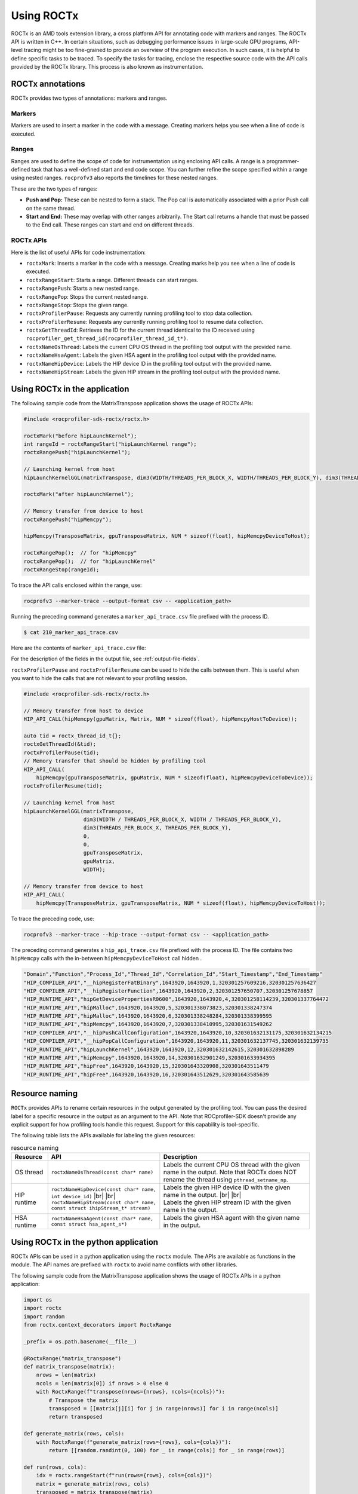 .. meta::
  :description: Documentation for the usage of rocprofiler-sdk-roctx library
  :keywords: ROCprofiler-SDK tool, using-rocprofiler-sdk-roctx library, roctx, markers, ranges, rocprofv3, rocprofv3 tool usage, Using rocprofv3, ROCprofiler-SDK command line tool, marker-trace

.. _using-rocprofiler-sdk-roctx:

============
Using ROCTx
============

ROCTx is an AMD tools extension library, a cross platform API for annotating code with markers and ranges. The ROCTx API is written in C++.
In certain situations, such as debugging performance issues in large-scale GPU programs, API-level tracing might be too fine-grained to provide an overview of the program execution.
In such cases, it is helpful to define specific tasks to be traced. To specify the tasks for tracing, enclose the respective source code with the API calls provided by the ROCTx library.
This process is also known as instrumentation.

ROCTx annotations
++++++++++++++++++

ROCTx provides two types of annotations: markers and ranges.

Markers
========

Markers are used to insert a marker in the code with a message. Creating markers helps you see when a line of code is executed.

Ranges
=======

Ranges are used to define the scope of code for instrumentation using enclosing API calls.
A range is a programmer-defined task that has a well-defined start and end code scope.
You can further refine the scope specified within a range using nested ranges. ``rocprofv3`` also reports the timelines for these nested ranges.

These are the two types of ranges:

- **Push and Pop:** These can be nested to form a stack. The Pop call is automatically associated with a prior Push call on the same thread.

- **Start and End:** These may overlap with other ranges arbitrarily. The Start call returns a handle that must be passed to the End call. These ranges can start and end on different threads.

ROCTx APIs
===========

Here is the list of useful APIs for code instrumentation:

- ``roctxMark``: Inserts a marker in the code with a message. Creating marks help you see when a line of code is executed.
- ``roctxRangeStart``: Starts a range. Different threads can start ranges.
- ``roctxRangePush``: Starts a new nested range.
- ``roctxRangePop``: Stops the current nested range.
- ``roctxRangeStop``: Stops the given range.
- ``roctxProfilerPause``: Requests any currently running profiling tool to stop data collection.
- ``roctxProfilerResume``: Requests any currently running profiling tool to resume data collection.
- ``roctxGetThreadId``: Retrieves the ID for the current thread identical to the ID received using ``rocprofiler_get_thread_id(rocprofiler_thread_id_t*)``.
- ``roctxNameOsThread``: Labels the current CPU OS thread in the profiling tool output with the provided name.
- ``roctxNameHsaAgent``: Labels the given HSA agent in the profiling tool output with the provided name.
- ``roctxNameHipDevice``: Labels the HIP device ID in the profiling tool output with the provided name.
- ``roctxNameHipStream``: Labels the given HIP stream in the profiling tool output with the provided name.

Using ROCTx in the application
+++++++++++++++++++++++++++++++

The following sample code from the MatrixTranspose application shows the usage of ROCTx APIs:

.. code-block:: bash

    #include <rocprofiler-sdk-roctx/roctx.h>

    roctxMark("before hipLaunchKernel");
    int rangeId = roctxRangeStart("hipLaunchKernel range");
    roctxRangePush("hipLaunchKernel");

    // Launching kernel from host
    hipLaunchKernelGGL(matrixTranspose, dim3(WIDTH/THREADS_PER_BLOCK_X, WIDTH/THREADS_PER_BLOCK_Y), dim3(THREADS_PER_BLOCK_X, THREADS_PER_BLOCK_Y), 0,0,gpuTransposeMatrix,gpuMatrix, WIDTH);

    roctxMark("after hipLaunchKernel");

    // Memory transfer from device to host
    roctxRangePush("hipMemcpy");

    hipMemcpy(TransposeMatrix, gpuTransposeMatrix, NUM * sizeof(float), hipMemcpyDeviceToHost);

    roctxRangePop();  // for "hipMemcpy"
    roctxRangePop();  // for "hipLaunchKernel"
    roctxRangeStop(rangeId);

To trace the API calls enclosed within the range, use:

.. code-block:: bash

    rocprofv3 --marker-trace --output-format csv -- <application_path>

Running the preceding command generates a ``marker_api_trace.csv`` file prefixed with the process ID.

.. code-block:: shell

    $ cat 210_marker_api_trace.csv

Here are the contents of ``marker_api_trace.csv`` file:

.. csv-table:: Marker api trace
   :file: /data/marker_api_trace.csv
   :widths: 10,10,10,10,10,20,20
   :header-rows: 1

For the description of the fields in the output file, see :ref:`output-file-fields`.

``roctxProfilerPause`` and ``roctxProfilerResume`` can be used to hide the calls between them. This is useful when you want to hide the calls that are not relevant to your profiling session.

.. code-block:: bash

    #include <rocprofiler-sdk-roctx/roctx.h>

    // Memory transfer from host to device
    HIP_API_CALL(hipMemcpy(gpuMatrix, Matrix, NUM * sizeof(float), hipMemcpyHostToDevice));

    auto tid = roctx_thread_id_t{};
    roctxGetThreadId(&tid);
    roctxProfilerPause(tid);
    // Memory transfer that should be hidden by profiling tool
    HIP_API_CALL(
        hipMemcpy(gpuTransposeMatrix, gpuMatrix, NUM * sizeof(float), hipMemcpyDeviceToDevice));
    roctxProfilerResume(tid);

    // Launching kernel from host
    hipLaunchKernelGGL(matrixTranspose,
                       dim3(WIDTH / THREADS_PER_BLOCK_X, WIDTH / THREADS_PER_BLOCK_Y),
                       dim3(THREADS_PER_BLOCK_X, THREADS_PER_BLOCK_Y),
                       0,
                       0,
                       gpuTransposeMatrix,
                       gpuMatrix,
                       WIDTH);

    // Memory transfer from device to host
    HIP_API_CALL(
        hipMemcpy(TransposeMatrix, gpuTransposeMatrix, NUM * sizeof(float), hipMemcpyDeviceToHost));

To trace the preceding code, use:

.. code-block:: shell

    rocprofv3 --marker-trace --hip-trace --output-format csv -- <application_path>

The preceding command generates a ``hip_api_trace.csv`` file prefixed with the process ID. The file contains two ``hipMemcpy`` calls with the in-between ``hipMemcpyDeviceToHost`` call hidden .

.. code-block:: shell

   "Domain","Function","Process_Id","Thread_Id","Correlation_Id","Start_Timestamp","End_Timestamp"
   "HIP_COMPILER_API","__hipRegisterFatBinary",1643920,1643920,1,320301257609216,320301257636427
   "HIP_COMPILER_API","__hipRegisterFunction",1643920,1643920,2,320301257650707,320301257678857
   "HIP_RUNTIME_API","hipGetDevicePropertiesR0600",1643920,1643920,4,320301258114239,320301337764472
   "HIP_RUNTIME_API","hipMalloc",1643920,1643920,5,320301338073823,320301338247374
   "HIP_RUNTIME_API","hipMalloc",1643920,1643920,6,320301338248284,320301338399595
   "HIP_RUNTIME_API","hipMemcpy",1643920,1643920,7,320301338410995,320301631549262
   "HIP_COMPILER_API","__hipPushCallConfiguration",1643920,1643920,10,320301632131175,320301632134215
   "HIP_COMPILER_API","__hipPopCallConfiguration",1643920,1643920,11,320301632137745,320301632139735
   "HIP_RUNTIME_API","hipLaunchKernel",1643920,1643920,12,320301632142615,320301632898289
   "HIP_RUNTIME_API","hipMemcpy",1643920,1643920,14,320301632901249,320301633934395
   "HIP_RUNTIME_API","hipFree",1643920,1643920,15,320301643320908,320301643511479
   "HIP_RUNTIME_API","hipFree",1643920,1643920,16,320301643512629,320301643585639

Resource naming
++++++++++++++++

``ROCTx`` provides APIs to rename certain resources in the output generated by the profiling tool. You can pass the desired label for a specific resource in the output as an argument to the API. Note that ROCprofiler-SDK doesn't provide any explicit support for how profiling tools handle this request. Support for this capability is tool-specific.

The following table lists the APIs available for labeling the given resources:

.. |br| raw:: html

    <br />

.. list-table:: resource naming
    :header-rows: 1

    * - Resource
      - API
      - Description

    * - OS thread
      - ``roctxNameOsThread(const char* name)``
      - Labels the current CPU OS thread with the given name in the output. Note that ROCTx does NOT rename the thread using ``pthread_setname_np``.

    * - HIP runtime
      - | ``roctxNameHipDevice(const char* name, int device_id)`` |br| |br|
        | ``roctxNameHipStream(const char* name, const struct ihipStream_t* stream)``
      - | Labels the given HIP device ID with the given name in the output. |br| |br|
        | Labels the given HIP stream ID with the given name in the output.

    * - HSA runtime
      - ``roctxNameHsaAgent(const char* name, const struct hsa_agent_s*)``
      - Labels the given HSA agent with the given name in the output.

Using ROCTx in the python application
++++++++++++++++++++++++++++++++++++++

ROCTx APIs can be used in a python application using the ``roctx`` module. The APIs are available as functions in the module. The API names are prefixed with ``roctx`` to avoid name conflicts with other libraries.

The following sample code from the MatrixTranspose application shows the usage of ROCTx APIs in a python application:

.. code-block:: python

    import os
    import roctx
    import random
    from roctx.context_decorators import RoctxRange

    _prefix = os.path.basename(__file__)

    @RoctxRange("matrix_transpose")
    def matrix_transpose(matrix):
        nrows = len(matrix)
        ncols = len(matrix[0]) if nrows > 0 else 0
        with RoctxRange(f"transpose(nrows={nrows}, ncols={ncols})"):
            # Transpose the matrix
            transposed = [[matrix[j][i] for j in range(nrows)] for i in range(ncols)]
            return transposed

    def generate_matrix(rows, cols):
        with RoctxRange(f"generate_matrix(rows={rows}, cols={cols})"):
            return [[random.randint(0, 100) for _ in range(cols)] for _ in range(rows)]

    def run(rows, cols):
        idx = roctx.rangeStart(f"run(rows={rows}, cols={cols})")
        matrix = generate_matrix(rows, cols)
        transposed = matrix_transpose(matrix)
        roctx.rangeStop(idx)
        return matrix, transposed

    if __name__ == "__main__":
        import argparse

        parser = argparse.ArgumentParser()
        parser.add_argument("-r", "--rows", type=int, default=4, help="Number of rows")
        parser.add_argument("-c", "--cols", type=int, default=5, help="Number of columns")
        args = parser.parse_args()

        roctx.mark(f"MatrixTranspose: rows={args.rows}, cols={args.cols}")
        with RoctxRange("main"):
            matrix, transposed = run(args.rows, args.cols)
            print(f"[{_prefix}] Original matrix:")
            for row in matrix:
                print(row)
            print(f"\n[{_prefix}] Transposed matrix:")
            for row in transposed:
                print(row)


Before using the ``roctx`` module for python application, ensure that the ``roctx`` module is built, installed and available in your python environment.

An example to build and install ``roctx`` module is as follows:    

.. code-block:: shell

   cmake -B build-sdk -DCMAKE_INSTALL_PREFIX=/opt/rocm -DROCPROFILER_PYTHON_VERSIONS="3.10" -DCMAKE_PREFIX_PATH=/opt/rocm

If you are using a different python version, replace ``3.10`` with the appropriate version in the above command.
Multiple python versions can be specified in the ``ROCPROFILER_PYTHON_VERSIONS`` variable. The roctx module will be built and installed for all the specified python versions.

.. code-block:: shell

    ``cmake -B build-sdk -DCMAKE_INSTALL_PREFIX=/opt/rocm -DROCPROFILER_PYTHON_VERSIONS="3.8;3.9;3.10;3.11;3.12" -DCMAKE_PREFIX_PATH=/opt/rocm``

Based on the python major.minor version and the roctx module install path ("/opt/rocm" in above example), set the ``PYTHONPATH`` environment variable to include the path to the ``roctx`` module.
    
.. code-block:: shell

   export PYTHONPATH="<install-path>/lib/pythonX.Y/site-packages:$PYTHONPATH"
    
Above example will install the roctx module in ``/opt/rocm/lib/python3.10/site-packages``, set the ``PYTHONPATH`` as follows:

.. code-block:: shell

    export PYTHONPATH=/opt/rocm/lib/python3.10/site-packages:$PYTHONPATH

    
Once the ``PYTHONPATH`` is set, user should be able to import the `roctx` package:

.. code-block:: shell

   python3 -c "import roctx"
    
User can profile the python application which is annotated with ROCTx markers using ``rocprofv3`` as follows:
    
.. code-block:: shell

   rocprofv3 --marker-trace --output-format csv -- $(which python) <python_application_path>

The preceding command generates a ``marker_api_trace.csv`` file prefixed with the process ID.

.. csv-table:: Marker api trace for python application
   :file: /data/python_bindings.csv
   :widths: 10,10,10,10,10,20,20
   :header-rows: 1

